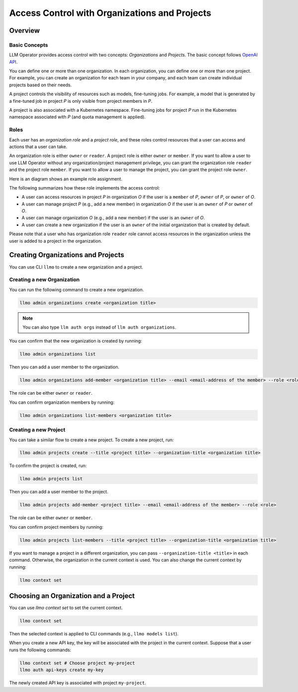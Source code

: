 Access Control with Organizations and Projects
==============================================

Overview
--------

Basic Concepts
^^^^^^^^^^^^^^

LLM Operator provides access control with two concepts: `Organizations` and `Projects`.
The basic concept follows `OpenAI API <https://help.openai.com/en/articles/9186755-managing-your-work-in-the-api-platform-with-projects>`_.

You can define one or more than one organization. In each organization, you can define one or more
than one project. For example, you can create an organization for each team in your company, and
each team can create individual projects based on their needs.

A project controls the visibility of resources such as models, fine-tuning jobs. For example, a model that is generated by a fine-tuned job in
project `P` is only visible from project members in `P`.

A project is also associated with a Kubernetes namespace. Fine-tuning jobs for project `P` run in the Kubernetes namespace
associated with `P` (and quota management is applied).

Roles
^^^^^

Each user has an `organization role` and a `project role`, and these roles control resources that a user can access and actions that a user can take.

An organization role is either ``owner`` or ``reader``. A project role is either ``owner`` or ``member``. If you want to allow a user
to use LLM Operator without any organization/project management privilege, you can grant the organization role ``reader`` and the project role ``member``.
If you want to allow a user to manage the project, you can grant the project role ``owner``.

Here is an diagram shows an example role assignment.

.. image:: images/org_and_project.png

The following summarizes how these role implements the access control:

- A user can access resources in project `P` in organization `O` if the user is a ``member`` of `P`, ``owner`` of `P`, or ``owner`` of `O`.
- A user can manage project `P` (e.g., add a new member) in organization `O` if the user is an ``owner`` of `P` or ``owner`` of `O`.
- A user can manage organization `O` (e.g., add a new member) if the user is an ``owner`` of `O`.
- A user can create a new organization if the user is an ``owner`` of the initial organization that is created by default.

Please note that a user who has organization role ``reader`` role cannot access resources in the organization unless the user is
added to a project in the organization.



Creating Organizations and Projects
-----------------------------------

You can use CLI ``llmo`` to create a new organization and a project.

Creating a new Organization
^^^^^^^^^^^^^^^^^^^^^^^^^^^

You can run the following command to create a new organization.

.. code-block:: console

   llmo admin organizations create <organization title>

.. note::

   You can also type ``llm auth orgs`` instead of ``llm auth organizations``.

You can confirm that the new organization is created by running:

.. code-block:: console

   llmo admin organizations list

Then you can add a user member to the organization.

.. code-block:: console

   llmo admin organizations add-member <organization title> --email <email-address of the member> --role <role>

The role can be either ``owner`` or ``reader``.

You can confirm organization members by running:

.. code-block:: console

   llmo admin organizations list-members <organization title>


Creating a new Project
^^^^^^^^^^^^^^^^^^^^^^

You can take a similar flow to create a new project. To create a new project, run:

.. code-block:: console

   llmo admin projects create --title <project title> --organization-title <organization title>

To confirm the project is created, run:

.. code-block:: console

   llmo admin projects list

Then you can add a user member to the project.

.. code-block:: console

   llmo admin projects add-member <project title> --email <email-address of the member> --role <role>

The role can be either ``owner`` or ``member``.

You can confirm project members by running:

.. code-block:: console

   llmo admin projects list-members --title <project title> --organization-title <organization title>

If you want to manage a project in a different organization, you can pass ``--organization-title <title>`` in each command. Otherwise, the
organization in the current context is used. You can also change the current context by running:

.. code-block:: console

   llmo context set


Choosing an Organization and a Project
--------------------------------------

You can use `llmo context set` to set the current context.

.. code-block:: console

   llmo context set


Then the selected context is applied to CLI commands (e.g., ``llmo models list``).

When you create a new API key, the key will be associated with the project in the current context. Suppose that
a user runs the following commands:

.. code-block:: console

   llmo context set # Choose project my-project
   llmo auth api-keys create my-key

The newly created API key is associated with project ``my-project``.

